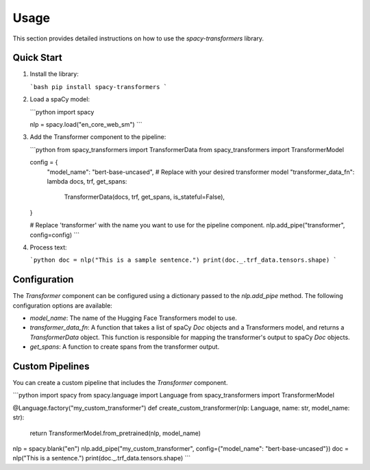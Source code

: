 Usage
=====

This section provides detailed instructions on how to use the `spacy-transformers` library.

Quick Start
-----------

1.  Install the library:

    ```bash
    pip install spacy-transformers
    ```

2.  Load a spaCy model:

    ```python
    import spacy

    nlp = spacy.load("en_core_web_sm")
    ```

3.  Add the Transformer component to the pipeline:

    ```python
    from spacy_transformers import TransformerData
    from spacy_transformers import TransformerModel

    config = {
        "model_name": "bert-base-uncased",  # Replace with your desired transformer model
        "transformer_data_fn": lambda docs, trf, get_spans:
                TransformerData(docs, trf, get_spans, is_stateful=False),
    }

    # Replace 'transformer' with the name you want to use for the pipeline component.
    nlp.add_pipe("transformer", config=config)
    ```

4.  Process text:

    ```python
    doc = nlp("This is a sample sentence.")
    print(doc._.trf_data.tensors.shape)
    ```


Configuration
-------------

The `Transformer` component can be configured using a dictionary passed to the `nlp.add_pipe` method. The following configuration options are available:

*   `model_name`:  The name of the Hugging Face Transformers model to use.
*   `transformer_data_fn`:  A function that takes a list of spaCy `Doc` objects and a Transformers model, and returns a `TransformerData` object.  This function is responsible for mapping the transformer's output to spaCy `Doc` objects.
*   `get_spans`:  A function to create spans from the transformer output.


Custom Pipelines
---------------

You can create a custom pipeline that includes the `Transformer` component.

```python
import spacy
from spacy.language import Language
from spacy_transformers import TransformerModel

@Language.factory("my_custom_transformer")
def create_custom_transformer(nlp: Language, name: str, model_name: str):
    return TransformerModel.from_pretrained(nlp, model_name)

nlp = spacy.blank("en")
nlp.add_pipe("my_custom_transformer", config={"model_name": "bert-base-uncased"})
doc = nlp("This is a sentence.")
print(doc._.trf_data.tensors.shape)
```
